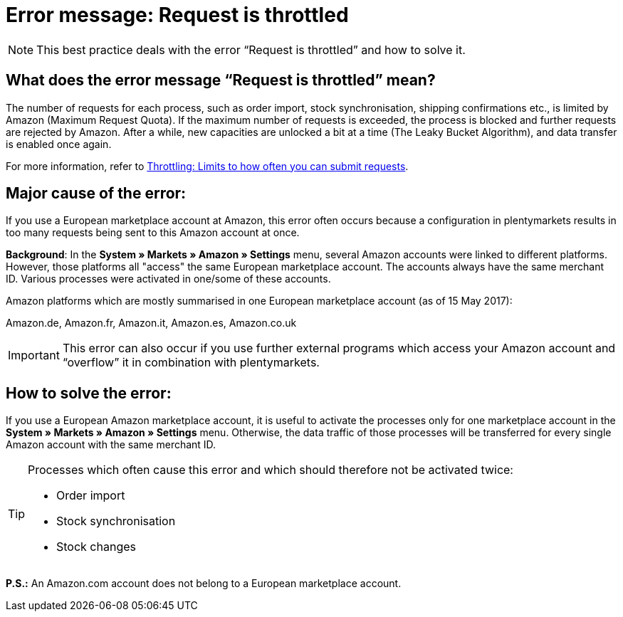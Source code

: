 = Error message: Request is throttled
:lang: en
:keywords: Amazon, Prime, order
:position: 40

[NOTE]
====
This best practice deals with the error “Request is throttled” and how to solve it.
====

== What does the error message “Request is throttled” mean?

The number of requests for each process, such as order import, stock synchronisation, shipping confirmations etc., is limited by Amazon (Maximum Request Quota). If the maximum number of requests is exceeded, the process is blocked and further requests are rejected by Amazon. After a while, new capacities are unlocked a bit at a time (The Leaky Bucket Algorithm), and data transfer is enabled once again.

For more information, refer to link:http://docs.developer.amazonservices.com/en_DE/dev_guide/DG_Throttling.html[Throttling: Limits to how often you can submit requests^].

==  Major cause of the error:

If you use a European marketplace account at Amazon, this error often occurs because a configuration in plentymarkets results in too many requests being sent to this Amazon account at once.

*Background*: In the *System » Markets » Amazon » Settings* menu, several Amazon accounts were linked to different platforms. However, those platforms all "access" the same European marketplace account. The accounts always have the same merchant ID. Various processes were activated in one/some of these accounts.

Amazon platforms which are mostly summarised in one European marketplace account (as of 15 May 2017):

Amazon.de, Amazon.fr, Amazon.it, Amazon.es, Amazon.co.uk

[IMPORTANT]
====
This error can also occur if you use further external programs which access your Amazon account and “overflow” it in combination with plentymarkets.
====

== How to solve the error:

If you use a European Amazon marketplace account, it is useful to activate the processes only for one marketplace account in the *System » Markets » Amazon » Settings* menu. Otherwise, the data traffic of those processes will be transferred for every single Amazon account with the same merchant ID.

[TIP]
.Processes which often cause this error and which should therefore not be activated twice:
====
- Order import
- Stock synchronisation
- Stock changes
====

*P.S.:* An Amazon.com account does not belong to a European marketplace account.
